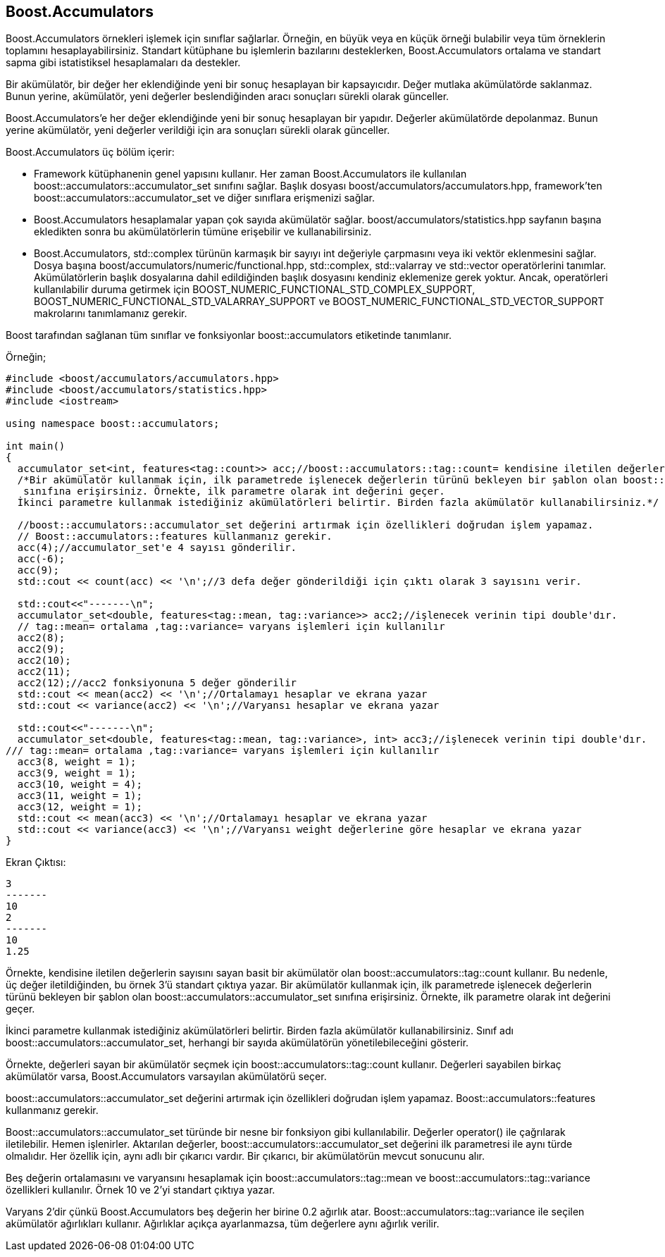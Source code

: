 == Boost.Accumulators

Boost.Accumulators örnekleri işlemek için sınıflar sağlarlar. Örneğin, en büyük veya en küçük örneği bulabilir veya tüm örneklerin toplamını hesaplayabilirsiniz. Standart kütüphane bu işlemlerin bazılarını desteklerken, Boost.Accumulators ortalama ve standart sapma gibi istatistiksel hesaplamaları da destekler.

Bir akümülatör, bir değer her eklendiğinde yeni bir sonuç hesaplayan bir kapsayıcıdır. Değer mutlaka akümülatörde saklanmaz. Bunun yerine, akümülatör, yeni değerler beslendiğinden aracı sonuçları sürekli olarak günceller.


Boost.Accumulators'e her değer eklendiğinde yeni bir sonuç hesaplayan bir yapıdır. Değerler akümülatörde depolanmaz. Bunun yerine akümülatör, yeni değerler verildiği için ara sonuçları sürekli olarak günceller.


Boost.Accumulators üç bölüm içerir:

* Framework kütüphanenin genel yapısını kullanır. 
Her zaman Boost.Accumulators ile kullanılan boost::accumulators::accumulator_set sınıfını sağlar. Başlık  dosyası boost/accumulators/accumulators.hpp, framework'ten boost::accumulators::accumulator_set ve diğer sınıflara erişmenizi sağlar.

* Boost.Accumulators hesaplamalar yapan çok sayıda akümülatör sağlar. boost/accumulators/statistics.hpp sayfanın başına ekledikten sonra bu akümülatörlerin tümüne erişebilir ve kullanabilirsiniz.

* Boost.Accumulators, std::complex türünün karmaşık bir sayıyı int değeriyle çarpmasını veya iki vektör eklenmesini sağlar. Dosya başına boost/accumulators/numeric/functional.hpp, std::complex, std::valarray ve std::vector operatörlerini tanımlar. Akümülatörlerin başlık dosyalarına dahil edildiğinden başlık dosyasını kendiniz eklemenize gerek yoktur. Ancak, operatörleri kullanılabilir duruma getirmek için BOOST_NUMERIC_FUNCTIONAL_STD_COMPLEX_SUPPORT, BOOST_NUMERIC_FUNCTIONAL_STD_VALARRAY_SUPPORT ve BOOST_NUMERIC_FUNCTIONAL_STD_VECTOR_SUPPORT makrolarını tanımlamanız gerekir.

Boost tarafından sağlanan tüm sınıflar ve fonksiyonlar  boost::accumulators etiketinde tanımlanır.


Örneğin;

[source,c++]
----
#include <boost/accumulators/accumulators.hpp>
#include <boost/accumulators/statistics.hpp>
#include <iostream>

using namespace boost::accumulators;

int main()
{
  accumulator_set<int, features<tag::count>> acc;//boost::accumulators::tag::count= kendisine iletilen değerlerin sayısını sayan basit bir akümülatördür
  /*Bir akümülatör kullanmak için, ilk parametrede işlenecek değerlerin türünü bekleyen bir şablon olan boost::accumulators::accumulator_set
   sınıfına erişirsiniz. Örnekte, ilk parametre olarak int değerini geçer.
  İkinci parametre kullanmak istediğiniz akümülatörleri belirtir. Birden fazla akümülatör kullanabilirsiniz.*/

  //boost::accumulators::accumulator_set değerini artırmak için özellikleri doğrudan işlem yapamaz.
  // Boost::accumulators::features kullanmanız gerekir.
  acc(4);//accumulator_set'e 4 sayısı gönderilir.
  acc(-6);
  acc(9);
  std::cout << count(acc) << '\n';//3 defa değer gönderildiği için çıktı olarak 3 sayısını verir.

  std::cout<<"-------\n";
  accumulator_set<double, features<tag::mean, tag::variance>> acc2;//işlenecek verinin tipi double'dır.
  // tag::mean= ortalama ,tag::variance= varyans işlemleri için kullanılır
  acc2(8);
  acc2(9);
  acc2(10);
  acc2(11);
  acc2(12);//acc2 fonksiyonuna 5 değer gönderilir
  std::cout << mean(acc2) << '\n';//Ortalamayı hesaplar ve ekrana yazar
  std::cout << variance(acc2) << '\n';//Varyansı hesaplar ve ekrana yazar

  std::cout<<"-------\n";
  accumulator_set<double, features<tag::mean, tag::variance>, int> acc3;//işlenecek verinin tipi double'dır.
/// tag::mean= ortalama ,tag::variance= varyans işlemleri için kullanılır
  acc3(8, weight = 1);
  acc3(9, weight = 1);
  acc3(10, weight = 4);
  acc3(11, weight = 1);
  acc3(12, weight = 1);
  std::cout << mean(acc3) << '\n';//Ortalamayı hesaplar ve ekrana yazar
  std::cout << variance(acc3) << '\n';//Varyansı weight değerlerine göre hesaplar ve ekrana yazar
}
----


Ekran Çıktısı:
 
 3
 -------
 10
 2
 -------
 10
 1.25


Örnekte, kendisine iletilen değerlerin sayısını sayan basit bir akümülatör olan boost::accumulators::tag::count kullanır. Bu nedenle, üç değer iletildiğinden, bu örnek 3'ü standart çıktıya yazar. Bir akümülatör kullanmak için, ilk parametrede işlenecek değerlerin türünü bekleyen bir şablon olan boost::accumulators::accumulator_set sınıfına erişirsiniz. Örnekte, ilk parametre olarak int değerini geçer.

İkinci parametre kullanmak istediğiniz akümülatörleri belirtir. Birden fazla akümülatör kullanabilirsiniz. Sınıf adı boost::accumulators::accumulator_set, herhangi bir sayıda akümülatörün yönetilebileceğini gösterir.


Örnekte, değerleri sayan bir akümülatör seçmek için boost::accumulators::tag::count kullanır. Değerleri sayabilen birkaç akümülatör varsa, Boost.Accumulators varsayılan akümülatörü seçer.

boost::accumulators::accumulator_set değerini artırmak için özellikleri doğrudan işlem yapamaz. Boost::accumulators::features kullanmanız gerekir.

Boost::accumulators::accumulator_set türünde bir nesne bir fonksiyon gibi kullanılabilir. Değerler operator() ile çağrılarak iletilebilir. Hemen işlenirler. Aktarılan değerler, boost::accumulators::accumulator_set değerini ilk parametresi ile  aynı türde olmalıdır.
Her özellik için, aynı adlı bir çıkarıcı vardır. Bir çıkarıcı, bir akümülatörün mevcut sonucunu alır.

Beş değerin ortalamasını ve varyansını hesaplamak için boost::accumulators::tag::mean ve boost::accumulators::tag::variance özellikleri kullanılır. Örnek 10 ve 2'yi standart çıktıya yazar.

Varyans 2'dir çünkü Boost.Accumulators beş değerin her birine 0.2 ağırlık atar. Boost::accumulators::tag::variance ile seçilen akümülatör ağırlıkları kullanır. Ağırlıklar açıkça ayarlanmazsa, tüm değerlere aynı ağırlık verilir.
 
